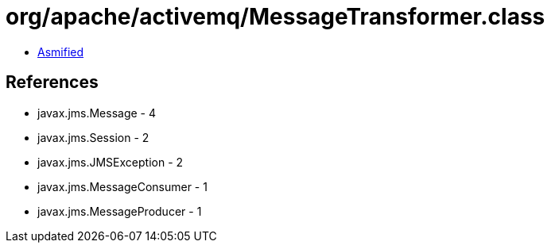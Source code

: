 = org/apache/activemq/MessageTransformer.class

 - link:MessageTransformer-asmified.java[Asmified]

== References

 - javax.jms.Message - 4
 - javax.jms.Session - 2
 - javax.jms.JMSException - 2
 - javax.jms.MessageConsumer - 1
 - javax.jms.MessageProducer - 1
